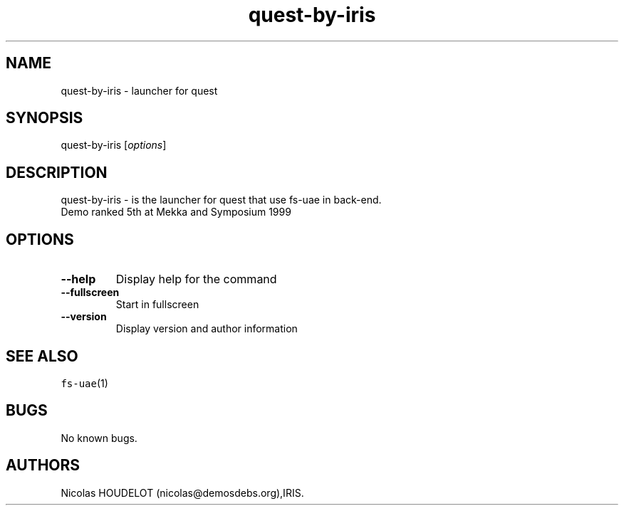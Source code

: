 .\" Automatically generated by Pandoc 2.5
.\"
.TH "quest\-by\-iris" "6" "2014\-12\-21" "quest User Manuals" ""
.hy
.SH NAME
.PP
quest\-by\-iris \- launcher for quest
.SH SYNOPSIS
.PP
quest\-by\-iris [\f[I]options\f[R]]
.SH DESCRIPTION
.PP
quest\-by\-iris \- is the launcher for quest that use fs\-uae in
back\-end.
.PD 0
.P
.PD
Demo ranked 5th at Mekka and Symposium 1999
.SH OPTIONS
.TP
.B \-\-help
Display help for the command
.TP
.B \-\-fullscreen
Start in fullscreen
.TP
.B \-\-version
Display version and author information
.SH SEE ALSO
.PP
\f[C]fs\-uae\f[R](1)
.SH BUGS
.PP
No known bugs.
.SH AUTHORS
Nicolas HOUDELOT (nicolas\[at]demosdebs.org),IRIS.
